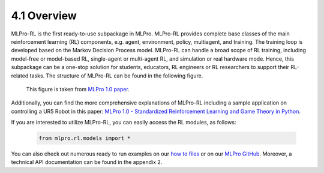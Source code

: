 4.1 Overview
================

MLPro-RL is the first ready-to-use subpackage in MLPro.
MLPro-RL provides complete base classes of the main reinforcement learning (RL) components, e.g. agent, environment, policy, multiagent, and training.
The training loop is developed based on the Markov Decision Process model.
MLPro-RL can handle a broad scope of RL training, including model-free or model-based RL, single-agent or multi-agent RL, and simulation or real hardware mode.
Hence, this subpackage can be a one-stop solution for students, educators, RL engineers or RL researchers to support their RL-related tasks.
The structure of MLPro-RL can be found in the following figure.

.. figure:: images/MLPro-RL_overview.png
  :width: 600
  
  This figure is taken from `MLPro 1.0 paper <https://doi.org/10.1016/j.mlwa.2022.100341>`_.

Additionally, you can find the more comprehensive explanations of MLPro-RL including a sample application on controlling a UR5 Robot in this paper:
`MLPro 1.0 - Standardized Reinforcement Learning and Game Theory in Python <https://doi.org/10.1016/j.mlwa.2022.100341>`_.

If you are interested to utilize MLPro-RL, you can easily access the RL modules, as follows:

    .. code-block:: python

        from mlpro.rl.models import *

You can also check out numerous ready to run examples on our `how to files <https://mlpro.readthedocs.io/en/latest/content/append1/howto.rl.html>`_
or on our `MLPro GitHub <https://github.com/fhswf/MLPro/tree/main/src/mlpro/rl/examples>`_.
Moreover, a technical API documentation can be found in the appendix 2.